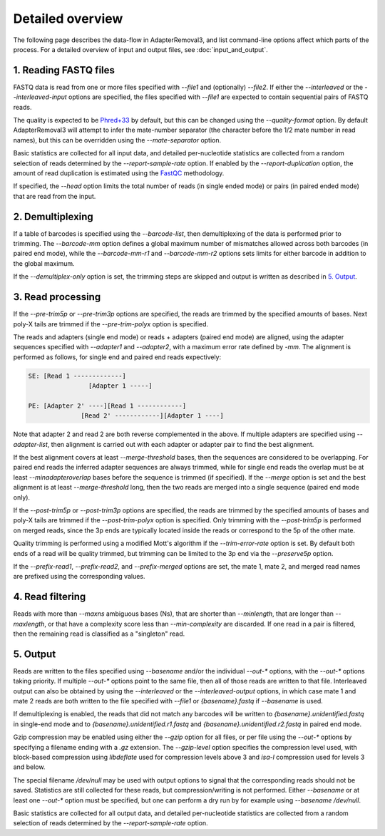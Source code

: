 Detailed overview
=================

The following page describes the data-flow in AdapterRemoval3, and list command-line options affect which parts of the process. For a detailed overview of input and output files, see :doc:`input_and_output`.

1. Reading FASTQ files
----------------------

FASTQ data is read from one or more files specified with `--file1` and (optionally) `--file2`. If either the `--interleaved` or the `--interleaved-input` options are specified, the files specified with `--file1` are expected to contain sequential pairs of FASTQ reads.

The quality is expected to be `Phred+33`_ by default, but this can be changed using the `--quality-format` option. By default AdapterRemoval3 will attempt to infer the mate-number separator (the character before the 1/2 mate number in read names), but this can be overridden using the `--mate-separator` option.

Basic statistics are collected for all input data, and detailed per-nucleotide statistics are collected from a random selection of reads determined by the `--report-sample-rate` option. If enabled by the `--report-duplication` option, the amount of read duplication is estimated using the `FastQC`_ methodology.

If specified, the `--head` option limits the total number of reads (in single ended mode) or pairs (in paired ended mode) that are read from the input.

2. Demultiplexing
-----------------

If a table of barcodes is specified using the `--barcode-list`, then demultiplexing of the data is performed prior to trimming. The `--barcode-mm` option defines a global maximum number of mismatches allowed across both barcodes (in paired end mode), while the `--barcode-mm-r1` and `--barcode-mm-r2` options sets limits for either barcode in addition to the global maximum.

If the `--demultiplex-only` option is set, the trimming steps are skipped and output is written as described in `5. Output`_.

3. Read processing
------------------

If the `--pre-trim5p` or `--pre-trim3p` options are specified, the reads are trimmed by the specified amounts of bases. Next poly-X tails are trimmed if the `--pre-trim-polyx` option is specified.

The reads and adapters (single end mode) or reads + adapters (paired end mode) are aligned, using the adapter sequences specified with `--adapter1` and `--adapter2`, with a maximum error rate defined by `-mm`. The alignment is performed as follows, for single end and paired end reads expectively:

.. code-block:: text

    SE: [Read 1 -------------]
                    [Adapter 1 -----]

    PE: [Adapter 2' ----][Read 1 ------------]
                  [Read 2' ------------][Adapter 1 ----]

Note that adapter 2 and read 2 are both reverse complemented in the above. If multiple adapters are specified using `--adapter-list`, then alignment is carried out with each adapter or adapter pair to find the best alignment.

If the best alignment covers at least `--merge-threshold` bases, then the sequences are considered to be overlapping. For paired end reads the inferred adapter sequences are always trimmed, while for single end reads the overlap must be at least `--minadapteroverlap` bases before the sequence is trimmed (if specified). If the `--merge` option is set and the best alignment is at least `--merge-threshold` long, then the two reads are merged into a single sequence (paired end mode only).

If the `--post-trim5p` or `--post-trim3p` options are specified, the reads are trimmed by the specified amounts of bases and poly-X tails are trimmed if the `--post-trim-polyx` option is specified. Only trimming with the `--post-trim5p` is performed on merged reads, since the 3p ends are typically located inside the reads or correspond to the 5p of the other mate.

Quality trimming is performed using a modified Mott's algorithm if the `--trim-error-rate` option is set. By default both ends of a read will be quality trimmed, but trimming can be limited to the 3p end via the `--preserve5p` option.

If the `--prefix-read1`, `--prefix-read2`, and `--prefix-merged` options are set, the mate 1, mate 2, and merged read names are prefixed using the corresponding values.

4. Read filtering
-----------------

Reads with more than `--maxns` ambiguous bases (Ns), that are shorter than `--minlength`, that are longer than `--maxlength`, or that have a complexity score less than `--min-complexity` are discarded. If one read in a pair is filtered, then the remaining read is classified as a "singleton" read.

5. Output
---------

Reads are written to the files specified using `--basename` and/or the individual `--out-*` options, with the `--out-*` options taking priority. If multiple `--out-*` options point to the same file, then all of those reads are written to that file. Interleaved output can also be obtained by using the `--interleaved` or the `--interleaved-output` options, in which case mate 1 and mate 2 reads are both written to the file specified with `--file1` or `{basename}.fastq` if `--basename` is used.

If demultiplexing is enabled, the reads that did not match any barcodes will be written to `{basename}.unidentified.fastq` in single-end mode and to `{basename}.unidentified.r1.fastq` and `{basename}.unidentified.r2.fastq` in paired end mode.

Gzip compression may be enabled using either the `--gzip` option for all files, or per file using the `--out-*` options by specifying a filename ending with a `.gz` extension. The `--gzip-level` option specifies the compression level used, with block-based compression using `libdeflate` used for compression levels above 3 and `isa-l` compression used for levels 3 and below.

The special filename `/dev/null` may be used with output options to signal that the corresponding reads should not be saved. Statistics are still collected for these reads, but compression/writing is not performed. Either `--basename` or at least one `--out-*` option must be specified, but one can perform a dry run by for example using `--basename /dev/null`.

Basic statistics are collected for all output data, and detailed per-nucleotide statistics are collected from a random selection of reads determined by the `--report-sample-rate` option.

.. _phred+33: https://en.wikipedia.org/wiki/FASTQ_format#Quality
.. _fastqc: https://www.bioinformatics.babraham.ac.uk/projects/fastqc/
